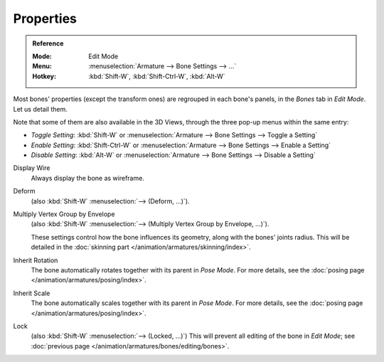 .. _armature-bone-properties:

**********
Properties
**********

.. admonition:: Reference
   :class: refbox

   :Mode:      Edit Mode
   :Menu:      :menuselection:`Armature --> Bone Settings --> ...`
   :Hotkey:    :kbd:`Shift-W`, :kbd:`Shift-Ctrl-W`, :kbd:`Alt-W`

Most bones' properties (except the transform ones) are regrouped in each bone's panels,
in the *Bones* tab in *Edit Mode*. Let us detail them.

Note that some of them are also available in the 3D Views,
through the three pop-up menus within the same entry:

- *Toggle Setting*: :kbd:`Shift-W` or :menuselection:`Armature --> Bone Settings --> Toggle a Setting`
- *Enable Setting*: :kbd:`Shift-Ctrl-W` or :menuselection:`Armature --> Bone Settings --> Enable a Setting`
- *Disable Setting*: :kbd:`Alt-W` or :menuselection:`Armature --> Bone Settings --> Disable a Setting`

Display Wire
   Always display the bone as wireframe.
Deform
   (also :kbd:`Shift-W` :menuselection:`--> (Deform, ...)`).
Multiply Vertex Group by Envelope
   (also :kbd:`Shift-W` :menuselection:`--> (Multiply Vertex Group by Envelope, ...)`).

   These settings control how the bone influences its geometry, along with the bones' joints radius.
   This will be detailed in the :doc:`skinning part </animation/armatures/skinning/index>`.
Inherit Rotation
   The bone automatically rotates together with its parent in *Pose Mode*. For more details,
   see the :doc:`posing page </animation/armatures/posing/index>`.
Inherit Scale
   The bone automatically scales together with its parent in *Pose Mode*. For more details,
   see the :doc:`posing page </animation/armatures/posing/index>`.
Lock
   (also :kbd:`Shift-W` :menuselection:`--> (Locked, ...)`)
   This will prevent all editing of the bone in *Edit Mode*;
   see :doc:`previous page </animation/armatures/bones/editing/bones>`.
